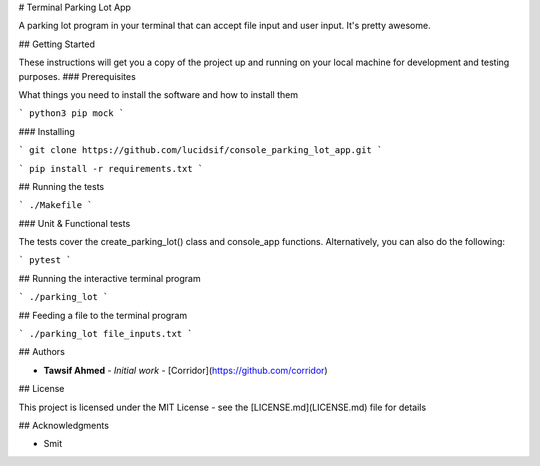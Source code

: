 # Terminal Parking Lot App

A parking lot program in your terminal that can accept file input and user input. It's pretty awesome.

## Getting Started

These instructions will get you a copy of the project up and running on your local machine for development and testing purposes.
### Prerequisites

What things you need to install the software and how to install them

```
python3
pip
mock
```

### Installing

```
git clone https://github.com/lucidsif/console_parking_lot_app.git
```

```
pip install -r requirements.txt
```

## Running the tests

```
./Makefile
```

### Unit & Functional tests

The tests cover the create_parking_lot() class and console_app functions. Alternatively, you can also do the following:

```
pytest
```

## Running the interactive terminal program

```
./parking_lot
```

## Feeding a file to the terminal program

```
./parking_lot file_inputs.txt
```

## Authors

* **Tawsif Ahmed** - *Initial work* - [Corridor](https://github.com/corridor)

## License

This project is licensed under the MIT License - see the [LICENSE.md](LICENSE.md) file for details

## Acknowledgments

* Smit
